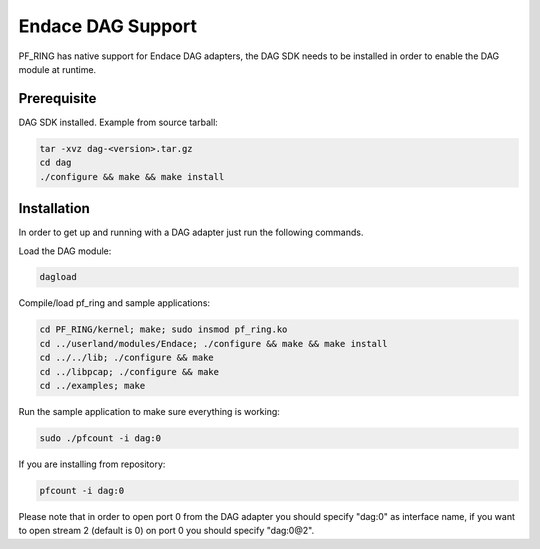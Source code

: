 Endace DAG Support
==================

PF_RING has native support for Endace DAG adapters, the DAG SDK needs to be installed in order to enable the DAG module at runtime.

Prerequisite
------------

DAG SDK installed. Example from source tarball:

.. code-block:: console

   tar -xvz dag-<version>.tar.gz
   cd dag
   ./configure && make && make install

Installation
------------

In order to get up and running with a DAG adapter just run the following commands.

Load the DAG module:

.. code-block:: console

   dagload

Compile/load pf_ring and sample applications:

.. code-block:: console

   cd PF_RING/kernel; make; sudo insmod pf_ring.ko
   cd ../userland/modules/Endace; ./configure && make && make install
   cd ../../lib; ./configure && make
   cd ../libpcap; ./configure && make
   cd ../examples; make

Run the sample application to make sure everything is working:

.. code-block:: console

   sudo ./pfcount -i dag:0

If you are installing from repository:

.. code-block:: console

   pfcount -i dag:0

Please note that in order to open port 0 from the DAG adapter you should specify "dag:0" as interface name, if you want to open stream 2 (default is 0) on port 0 you should specify "dag:0@2".
